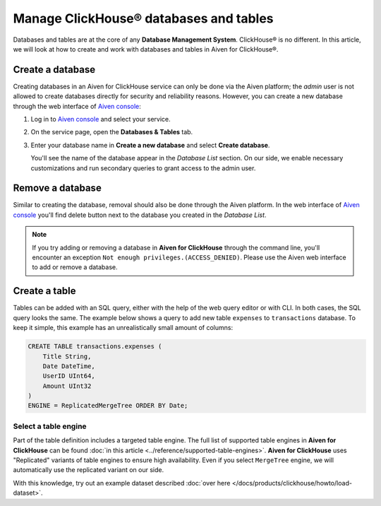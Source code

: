 Manage ClickHouse® databases and tables
=======================================

Databases and tables are at the core of any **Database Management System**. ClickHouse® is no different. In this article, we will look at how to create and work with databases and tables in Aiven for ClickHouse®.

.. _create-a-clickhouse-database:

Create a database
-----------------

Creating databases in an Aiven for ClickHouse service can only be done via the Aiven platform; the `admin` user is not allowed to create databases directly for security and reliability reasons. However, you can create a new database through the web interface of `Aiven console <https://console.aiven.io/>`_:

#. Log in to `Aiven console <https://console.aiven.io/>`_ and select your service.
#. On the service page, open the **Databases & Tables** tab.
#. Enter your database name in **Create a new database** and select **Create database**.

   You'll see the name of the database appear in the *Database List* section.
   On our side, we enable necessary customizations and run secondary queries to grant access to the admin user.

Remove a database
-----------------

Similar to creating the database, removal should also be done through the Aiven platform. In the web interface of `Aiven console <https://console.aiven.io/>`_ you'll find delete button next to the database you created in the *Database List*.

.. note::

    If you try adding or removing a database in **Aiven for ClickHouse** through the command line, you'll encounter an exception ``Not enough privileges.(ACCESS_DENIED)``. Please use the Aiven web interface to add or remove a database.

Create a table
--------------

Tables can be added with an SQL query, either with the help of the web query editor or with CLI. In both cases, the SQL query looks the same. The example below shows a query to add new table ``expenses`` to ``transactions`` database. To keep it simple, this example has an unrealistically small amount of columns:

.. code:: sql

        CREATE TABLE transactions.expenses (
            Title String,
            Date DateTime,
            UserID UInt64,
            Amount UInt32
        )
        ENGINE = ReplicatedMergeTree ORDER BY Date;

Select a table engine
^^^^^^^^^^^^^^^^^^^^^

Part of the table definition includes a targeted table engine. The full list of supported table engines in **Aiven for ClickHouse** can be found :doc:`in this article <../reference/supported-table-engines>`. **Aiven for ClickHouse** uses "Replicated" variants of table engines to ensure high availability. Even if you select ``MergeTree`` engine, we will automatically use the replicated variant on our side.

With this knowledge, try out an example dataset described :doc:`over here </docs/products/clickhouse/howto/load-dataset>`.
